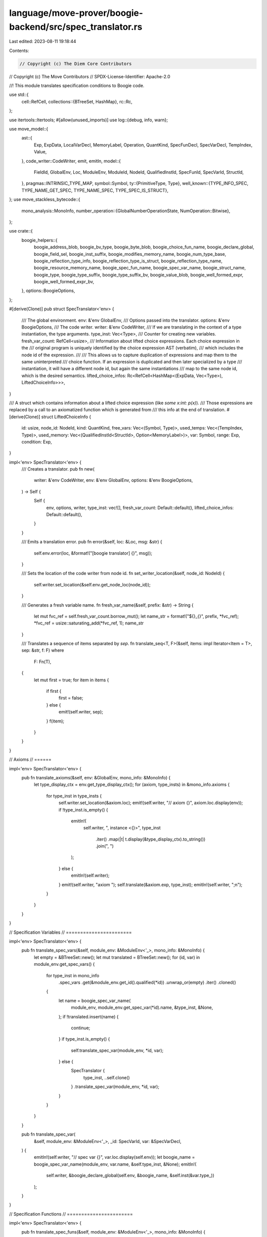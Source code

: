 language/move-prover/boogie-backend/src/spec_translator.rs
==========================================================

Last edited: 2023-08-11 19:18:44

Contents:

.. code-block:: rs

    // Copyright (c) The Diem Core Contributors
// Copyright (c) The Move Contributors
// SPDX-License-Identifier: Apache-2.0

//! This module translates specification conditions to Boogie code.

use std::{
    cell::RefCell,
    collections::{BTreeSet, HashMap},
    rc::Rc,
};

use itertools::Itertools;
#[allow(unused_imports)]
use log::{debug, info, warn};

use move_model::{
    ast::{
        Exp, ExpData, LocalVarDecl, MemoryLabel, Operation, QuantKind, SpecFunDecl, SpecVarDecl,
        TempIndex, Value,
    },
    code_writer::CodeWriter,
    emit, emitln,
    model::{
        FieldId, GlobalEnv, Loc, ModuleEnv, ModuleId, NodeId, QualifiedInstId, SpecFunId,
        SpecVarId, StructId,
    },
    pragmas::INTRINSIC_TYPE_MAP,
    symbol::Symbol,
    ty::{PrimitiveType, Type},
    well_known::{TYPE_INFO_SPEC, TYPE_NAME_GET_SPEC, TYPE_NAME_SPEC, TYPE_SPEC_IS_STRUCT},
};
use move_stackless_bytecode::{
    mono_analysis::MonoInfo,
    number_operation::{GlobalNumberOperationState, NumOperation::Bitwise},
};

use crate::{
    boogie_helpers::{
        boogie_address_blob, boogie_bv_type, boogie_byte_blob, boogie_choice_fun_name,
        boogie_declare_global, boogie_field_sel, boogie_inst_suffix, boogie_modifies_memory_name,
        boogie_num_type_base, boogie_reflection_type_info, boogie_reflection_type_is_struct,
        boogie_reflection_type_name, boogie_resource_memory_name, boogie_spec_fun_name,
        boogie_spec_var_name, boogie_struct_name, boogie_type, boogie_type_suffix,
        boogie_type_suffix_bv, boogie_value_blob, boogie_well_formed_expr,
        boogie_well_formed_expr_bv,
    },
    options::BoogieOptions,
};

#[derive(Clone)]
pub struct SpecTranslator<'env> {
    /// The global environment.
    env: &'env GlobalEnv,
    /// Options passed into the translator.
    options: &'env BoogieOptions,
    /// The code writer.
    writer: &'env CodeWriter,
    /// If we are translating in the context of a type instantiation, the type arguments.
    type_inst: Vec<Type>,
    /// Counter for creating new variables.
    fresh_var_count: RefCell<usize>,
    /// Information about lifted choice expressions. Each choice expression in the
    /// original program is uniquely identified by the choice expression AST (verbatim),
    /// which includes the node id of the expression.
    ///
    /// This allows us to capture duplication of expressions and map them to the same uninterpreted
    /// choice function. If an expression is duplicated and then later specialized by a type
    /// instantiation, it will have a different node id, but again the same instantiations
    /// map to the same node id, which is the desired semantics.
    lifted_choice_infos: Rc<RefCell<HashMap<(ExpData, Vec<Type>), LiftedChoiceInfo>>>,
}

/// A struct which contains information about a lifted choice expression (like `some x:int: p(x)`).
/// Those expressions are replaced by a call to an axiomatized function which is generated from
/// this info at the end of translation.
#[derive(Clone)]
struct LiftedChoiceInfo {
    id: usize,
    node_id: NodeId,
    kind: QuantKind,
    free_vars: Vec<(Symbol, Type)>,
    used_temps: Vec<(TempIndex, Type)>,
    used_memory: Vec<(QualifiedInstId<StructId>, Option<MemoryLabel>)>,
    var: Symbol,
    range: Exp,
    condition: Exp,
}

impl<'env> SpecTranslator<'env> {
    /// Creates a translator.
    pub fn new(
        writer: &'env CodeWriter,
        env: &'env GlobalEnv,
        options: &'env BoogieOptions,
    ) -> Self {
        Self {
            env,
            options,
            writer,
            type_inst: vec![],
            fresh_var_count: Default::default(),
            lifted_choice_infos: Default::default(),
        }
    }

    /// Emits a translation error.
    pub fn error(&self, loc: &Loc, msg: &str) {
        self.env.error(loc, &format!("[boogie translator] {}", msg));
    }

    /// Sets the location of the code writer from node id.
    fn set_writer_location(&self, node_id: NodeId) {
        self.writer.set_location(&self.env.get_node_loc(node_id));
    }

    /// Generates a fresh variable name.
    fn fresh_var_name(&self, prefix: &str) -> String {
        let mut fvc_ref = self.fresh_var_count.borrow_mut();
        let name_str = format!("${}_{}", prefix, *fvc_ref);
        *fvc_ref = usize::saturating_add(*fvc_ref, 1);
        name_str
    }

    /// Translates a sequence of items separated by `sep`.
    fn translate_seq<T, F>(&self, items: impl Iterator<Item = T>, sep: &str, f: F)
    where
        F: Fn(T),
    {
        let mut first = true;
        for item in items {
            if first {
                first = false;
            } else {
                emit!(self.writer, sep);
            }
            f(item);
        }
    }
}

// Axioms
// ======

impl<'env> SpecTranslator<'env> {
    pub fn translate_axioms(&self, env: &GlobalEnv, mono_info: &MonoInfo) {
        let type_display_ctx = env.get_type_display_ctx();
        for (axiom, type_insts) in &mono_info.axioms {
            for type_inst in type_insts {
                self.writer.set_location(&axiom.loc);
                emit!(self.writer, "// axiom {}", axiom.loc.display(env));
                if !type_inst.is_empty() {
                    emitln!(
                        self.writer,
                        ", instance <{}>",
                        type_inst
                            .iter()
                            .map(|t| t.display(&type_display_ctx).to_string())
                            .join(", ")
                    );
                } else {
                    emitln!(self.writer);
                }
                emit!(self.writer, "axiom ");
                self.translate(&axiom.exp, type_inst);
                emitln!(self.writer, ";\n");
            }
        }
    }
}

// Specification Variables
// =======================

impl<'env> SpecTranslator<'env> {
    pub fn translate_spec_vars(&self, module_env: &ModuleEnv<'_>, mono_info: &MonoInfo) {
        let empty = &BTreeSet::new();
        let mut translated = BTreeSet::new();
        for (id, var) in module_env.get_spec_vars() {
            for type_inst in mono_info
                .spec_vars
                .get(&module_env.get_id().qualified(*id))
                .unwrap_or(empty)
                .iter()
                .cloned()
            {
                let name = boogie_spec_var_name(
                    module_env,
                    module_env.get_spec_var(*id).name,
                    &type_inst,
                    &None,
                );
                if !translated.insert(name) {
                    continue;
                }
                if type_inst.is_empty() {
                    self.translate_spec_var(module_env, *id, var);
                } else {
                    SpecTranslator {
                        type_inst,
                        ..self.clone()
                    }
                    .translate_spec_var(module_env, *id, var);
                }
            }
        }
    }

    pub fn translate_spec_var(
        &self,
        module_env: &ModuleEnv<'_>,
        _id: SpecVarId,
        var: &SpecVarDecl,
    ) {
        emitln!(self.writer, "// spec var {}", var.loc.display(self.env));
        let boogie_name = boogie_spec_var_name(module_env, var.name, &self.type_inst, &None);
        emitln!(
            self.writer,
            &boogie_declare_global(self.env, &boogie_name, &self.inst(&var.type_))
        );
    }
}

// Specification Functions
// =======================

impl<'env> SpecTranslator<'env> {
    pub fn translate_spec_funs(&self, module_env: &ModuleEnv<'_>, mono_info: &MonoInfo) {
        let empty = &BTreeSet::new();
        let mut translated = BTreeSet::new();
        for (id, fun) in module_env.get_spec_funs() {
            for type_inst in mono_info
                .spec_funs
                .get(&module_env.get_id().qualified(*id))
                .unwrap_or(empty)
                .iter()
                .cloned()
            {
                let name = boogie_spec_fun_name(module_env, *id, &type_inst, false);
                if !translated.insert(name) {
                    continue;
                }
                if type_inst.is_empty() {
                    self.translate_spec_fun(module_env, *id, fun);
                } else {
                    let new_spec_trans = SpecTranslator {
                        type_inst,
                        ..self.clone()
                    };
                    new_spec_trans.translate_spec_fun(module_env, *id, fun);
                }
            }
        }
    }

    fn translate_spec_fun(&self, module_env: &ModuleEnv, id: SpecFunId, fun: &SpecFunDecl) {
        if fun.body.is_none() && !fun.uninterpreted {
            // This function is native and expected to be found in the prelude.
            return;
        }
        if fun.is_move_fun && fun.is_native {
            // This function is a native Move function and its spec version is
            // expected to be found in the prelude.
            return;
        }
        if fun.is_move_fun && !module_env.spec_fun_is_used(id) {
            // This function is a pure Move function but is never used,
            // so we don't need to translate it.
            return;
        }
        if let Type::Tuple(..) | Type::Fun(..) = fun.result_type {
            self.error(&fun.loc, "function or tuple result type not yet supported");
            return;
        }
        let recursive = self
            .env
            .is_spec_fun_recursive(module_env.get_id().qualified(id));
        emitln!(
            self.writer,
            "// {}spec fun {}",
            if recursive { "recursive " } else { "" },
            fun.loc.display(self.env)
        );
        let global_state = &self
            .env
            .get_extension::<GlobalNumberOperationState>()
            .expect("global number operation state");
        let bv_flag_result = if global_state
            .spec_fun_operation_map
            .contains_key(&(module_env.get_id(), id))
        {
            let ret_oper_map = &global_state
                .spec_fun_operation_map
                .get(&(module_env.get_id(), id))
                .unwrap()
                .1;
            ret_oper_map[0] == Bitwise
        } else {
            false
        };
        let ty_str_fn = |bv_flag: bool| {
            if bv_flag {
                boogie_bv_type
            } else {
                boogie_type
            }
        };
        let result_type = ty_str_fn(bv_flag_result)(self.env, &self.inst(&fun.result_type));
        // it is possible that the spec fun may refer to the same memory after monomorphization,
        // (e.g., one via concrete type and the other via type parameter being instantiated).
        // In this case, we mark the other parameter as unused
        let mut mem_inst_seen = BTreeSet::new();
        let mem_params = fun.used_memory.iter().map(|memory| {
            let memory = memory.to_owned().instantiate(&self.type_inst);
            let struct_env = &self.env.get_struct_qid(memory.to_qualified_id());
            let param_repr = format!(
                "{}: $Memory {}",
                boogie_resource_memory_name(self.env, &memory, &None),
                boogie_struct_name(struct_env, &memory.inst)
            );
            if mem_inst_seen.insert(memory) {
                param_repr
            } else {
                format!("__unused_{}", param_repr)
            }
        });
        let params = fun.params.iter().enumerate().map(|(i, (name, ty))| {
            let bv_flag = if global_state
                .spec_fun_operation_map
                .contains_key(&(module_env.get_id(), id))
            {
                global_state
                    .spec_fun_operation_map
                    .get(&(module_env.get_id(), id))
                    .unwrap()
                    .0[i]
                    == Bitwise
            } else {
                false
            };
            format!(
                "{}: {}",
                name.display(module_env.symbol_pool()),
                ty_str_fn(bv_flag)(self.env, &self.inst(ty))
            )
        });
        self.writer.set_location(&fun.loc);
        let boogie_name = boogie_spec_fun_name(module_env, id, &self.type_inst, bv_flag_result);
        let param_list = mem_params.chain(params).join(", ");
        let attrs = if fun.uninterpreted || recursive {
            ""
        } else {
            "{:inline}"
        };
        emit!(
            self.writer,
            "function {} {}({}): {}",
            attrs,
            boogie_name,
            param_list,
            result_type
        );
        if fun.uninterpreted {
            // Uninterpreted function has no body.
            emitln!(self.writer, ";");
            // Emit axiom about return type. Notice we don't need to process spec_var or memory
            // parameters because an interpreted functions does not have those.
            let call = format!(
                "{}({})",
                boogie_name,
                fun.params
                    .iter()
                    .map(|(n, _)| { format!("{}", n.display(module_env.symbol_pool())) })
                    .join(", ")
            );
            let type_check =
                boogie_well_formed_expr(self.env, "$$res", &self.inst(&fun.result_type));
            if !type_check.is_empty() {
                if !param_list.is_empty() {
                    emitln!(
                        self.writer,
                        "axiom (forall {} ::\n(var $$res := {};\n{}));",
                        param_list,
                        call,
                        type_check
                    );
                } else {
                    emitln!(
                        self.writer,
                        "axiom (var $$res := {};\n{});",
                        call,
                        type_check
                    );
                }
            }
        } else {
            emitln!(self.writer, " {");
            self.writer.indent();
            self.translate_exp(fun.body.as_ref().unwrap());
            emitln!(self.writer);
            self.writer.unindent();
            emitln!(self.writer, "}");
        }

        emitln!(self.writer);
    }
}

// Emit any finalization items
// ============================

impl<'env> SpecTranslator<'env> {
    pub(crate) fn finalize(&self) {
        self.translate_choice_functions();
    }

    /// Translate lifted functions for choice expressions.
    fn translate_choice_functions(&self) {
        let env = self.env;
        let infos_ref = self.lifted_choice_infos.borrow();
        // need the sorting here because `lifted_choice_infos` is a hashmap while we want
        // deterministic ordering of the output. Sorting uses the `.id` field, which represents the
        // insertion order.
        let infos_sorted_with_keys = infos_ref.iter().sorted_by(|v1, v2| v1.1.id.cmp(&v2.1.id));
        assert!(self.type_inst.is_empty());
        for (key, info) in infos_sorted_with_keys {
            let fun_name = boogie_choice_fun_name(info.id);
            let result_ty = &env.get_node_type(info.node_id);
            let exp_loc = env.get_node_loc(info.node_id);
            let var_name = info.var.display(env.symbol_pool()).to_string();
            self.writer.set_location(&exp_loc);

            let new_spec_trans = SpecTranslator {
                type_inst: key.1.clone(),
                ..self.clone()
            };

            // Pairs of context parameter names and boogie types
            let param_decls = info
                .free_vars
                .iter()
                .map(|(s, ty)| {
                    (
                        s.display(env.symbol_pool()).to_string(),
                        boogie_type(env, ty.skip_reference()),
                    )
                })
                .chain(
                    info.used_temps
                        .iter()
                        .map(|(t, ty)| (format!("$t{}", t), boogie_type(env, ty.skip_reference()))),
                )
                .chain(info.used_memory.iter().map(|(m, l)| {
                    let struct_env = &env.get_struct(m.to_qualified_id());
                    (
                        boogie_resource_memory_name(env, m, l),
                        format!("$Memory {}", boogie_struct_name(struct_env, &m.inst)),
                    )
                }))
                .collect_vec();
            // Pair of choice variable name and type.
            let var_decl = (var_name, boogie_type(env, result_ty));

            // Helper functions
            let mk_decl = |(n, t): &(String, String)| format!("{}: {}", n, t);
            let mk_arg = |(n, _): &(String, String)| n.to_owned();
            let emit_valid = |n: &str, ty: &Type| {
                let suffix = boogie_type_suffix(env, ty.skip_reference());
                emit!(new_spec_trans.writer, "$IsValid'{}'({})", suffix, n);
            };
            let mk_temp = |t: TempIndex| format!("$t{}", t);

            emitln!(
                new_spec_trans.writer,
                "// choice expression {}",
                exp_loc.display(new_spec_trans.env)
            );

            // Emit predicate function characterizing the choice.
            emitln!(
                new_spec_trans.writer,
                "function {{:inline}} {}_pred({}): bool {{",
                fun_name,
                vec![&var_decl]
                    .into_iter()
                    .chain(param_decls.iter())
                    .map(mk_decl)
                    .join(", ")
            );
            new_spec_trans.writer.indent();
            emit_valid(&var_decl.0, result_ty);
            match env.get_node_type(info.range.node_id()) {
                Type::Vector(..) => {
                    emit!(new_spec_trans.writer, " && InRangeVec(");
                    new_spec_trans.translate_exp(&info.range);
                    emit!(new_spec_trans.writer, ", {})", &var_decl.0);
                }
                Type::Primitive(PrimitiveType::Range) => {
                    emit!(new_spec_trans.writer, " && $InRange(");
                    new_spec_trans.translate_exp(&info.range);
                    emit!(new_spec_trans.writer, ", {})", &var_decl.0);
                }
                Type::Primitive(_)
                | Type::Tuple(_)
                | Type::Struct(_, _, _)
                | Type::TypeParameter(_)
                | Type::Reference(_, _)
                | Type::Fun(_, _)
                | Type::TypeDomain(_)
                | Type::ResourceDomain(_, _, _)
                | Type::Error
                | Type::Var(_) => {}
            }
            emitln!(new_spec_trans.writer, " &&");
            new_spec_trans.translate_exp(&info.condition);
            new_spec_trans.writer.unindent();
            emitln!(new_spec_trans.writer, "\n}");
            // Create call to predicate
            let predicate = format!(
                "{}_pred({})",
                fun_name,
                vec![&var_decl]
                    .into_iter()
                    .chain(param_decls.iter())
                    .map(mk_arg)
                    .join(", ")
            );

            // Emit choice function
            emitln!(
                new_spec_trans.writer,
                "function {}({}): {};",
                fun_name,
                param_decls.iter().map(mk_decl).join(", "),
                boogie_type(env, result_ty)
            );
            // Create call to choice function
            let choice = format!(
                "{}({})",
                fun_name,
                param_decls.iter().map(mk_arg).join(", ")
            );

            // Emit choice axiom
            if !param_decls.is_empty() {
                emit!(
                    new_spec_trans.writer,
                    "axiom (forall {}:: ",
                    param_decls.iter().map(mk_decl).join(", ")
                );
                if !info.free_vars.is_empty() || !info.used_temps.is_empty() {
                    // TODO: IsValid for memory?
                    let mut sep = "";
                    for (s, ty) in &info.free_vars {
                        emit!(new_spec_trans.writer, sep);
                        emit_valid(env.symbol_pool().string(*s).as_ref(), ty);
                        sep = " && ";
                    }
                    for (t, ty) in &info.used_temps {
                        emit!(new_spec_trans.writer, sep);
                        emit_valid(&mk_temp(*t), ty);
                        sep = " && ";
                    }
                    emitln!(new_spec_trans.writer, " ==>");
                }
            } else {
                emitln!(new_spec_trans.writer, "axiom");
            }
            new_spec_trans.writer.indent();
            emitln!(
                new_spec_trans.writer,
                "(exists {}:: {}) ==> ",
                mk_decl(&var_decl),
                predicate
            );
            emitln!(
                new_spec_trans.writer,
                "(var {} := {}; {}",
                &var_decl.0,
                choice,
                predicate
            );

            // Emit min constraint
            if info.kind == QuantKind::ChooseMin {
                // Check whether we support min on the range type.
                if !result_ty.is_number() && !result_ty.is_signer_or_address() {
                    env.error(
                        &env.get_node_loc(info.node_id),
                        "The min choice can only be applied to numbers, addresses, or signers",
                    )
                }
                // Add the condition that there does not exist a smaller satisfying value.
                emit!(new_spec_trans.writer, " && (var $$c := {}; ", &var_decl.0);
                emit!(
                    new_spec_trans.writer,
                    "(forall {}:: {} < $$c ==> !{}))",
                    mk_decl(&var_decl),
                    &var_decl.0,
                    predicate
                );
            }
            new_spec_trans.writer.unindent();
            if !param_decls.is_empty() {
                emit!(new_spec_trans.writer, ")");
            }
            emitln!(new_spec_trans.writer, ");\n");
        }
    }
}

// Expressions
// ===========

impl<'env> SpecTranslator<'env> {
    pub(crate) fn translate(&self, exp: &Exp, type_inst: &[Type]) {
        *self.fresh_var_count.borrow_mut() = 0;
        if type_inst.is_empty() {
            self.translate_exp(exp)
        } else {
            // Use a clone with the given type instantiation.
            let mut trans = self.clone();
            trans.type_inst = type_inst.to_owned();
            trans.translate_exp(exp)
        }
    }

    fn inst(&self, ty: &Type) -> Type {
        ty.instantiate(&self.type_inst)
    }

    fn inst_slice(&self, tys: &[Type]) -> Vec<Type> {
        Type::instantiate_slice(tys, &self.type_inst)
    }

    fn get_node_type(&self, id: NodeId) -> Type {
        self.inst(&self.env.get_node_type(id))
    }

    fn get_node_instantiation(&self, id: NodeId) -> Vec<Type> {
        self.inst_slice(&self.env.get_node_instantiation(id))
    }

    fn translate_exp(&self, exp: &Exp) {
        match exp.as_ref() {
            ExpData::Value(node_id, val) => {
                self.set_writer_location(*node_id);
                self.translate_value(*node_id, val);
            }
            ExpData::LocalVar(node_id, name) => {
                self.set_writer_location(*node_id);
                self.translate_local_var(*node_id, *name);
            }
            ExpData::Temporary(node_id, idx) => {
                self.set_writer_location(*node_id);
                self.translate_temporary(*node_id, *idx);
            }
            ExpData::Call(node_id, oper, args) => {
                self.set_writer_location(*node_id);
                self.translate_call(*node_id, oper, args);
            }
            ExpData::Invoke(node_id, ..) => {
                self.error(&self.env.get_node_loc(*node_id), "Invoke not yet supported")
            }
            ExpData::Lambda(node_id, ..) => self.error(
                &self.env.get_node_loc(*node_id),
                "`|x|e` (lambda) currently only supported as argument for `all` or `any`",
            ),
            ExpData::Quant(node_id, kind, ranges, _, _, exp) if kind.is_choice() => {
                // The parser ensures that len(ranges) = 1 and triggers and condition are
                // not present.
                self.set_writer_location(*node_id);
                self.translate_choice(*node_id, *kind, &ranges[0], exp)
            }
            ExpData::Quant(node_id, kind, ranges, triggers, condition, exp) => {
                self.set_writer_location(*node_id);
                self.translate_quant(*node_id, *kind, ranges, triggers, condition, exp)
            }
            ExpData::Block(node_id, vars, scope) => {
                self.set_writer_location(*node_id);
                self.translate_block(vars, scope)
            }
            ExpData::IfElse(node_id, cond, on_true, on_false) => {
                self.set_writer_location(*node_id);
                // The whole ITE is one expression so we wrap it with a parenthesis
                emit!(self.writer, "(");
                emit!(self.writer, "if ");
                self.translate_exp_parenthesised(cond);
                emit!(self.writer, " then ");
                self.translate_exp_parenthesised(on_true);
                emit!(self.writer, " else ");
                self.translate_exp_parenthesised(on_false);
                emit!(self.writer, ")");
            }
            ExpData::Invalid(_) => panic!("unexpected error expression"),
        }
    }

    fn translate_exp_parenthesised(&self, exp: &Exp) {
        emit!(self.writer, "(");
        self.translate_exp(exp);
        emit!(self.writer, ")");
    }

    fn translate_value(&self, node_id: NodeId, val: &Value) {
        let global_state = &self
            .env
            .get_extension::<GlobalNumberOperationState>()
            .expect("global number operation state");
        let num_oper = global_state.get_node_num_oper(node_id);
        let mut suffix = "".to_string();
        let bv_flag = num_oper == Bitwise;
        if bv_flag {
            suffix = boogie_bv_type(self.env, self.env.get_node_type(node_id).skip_reference());
        }
        match val {
            Value::Address(addr) => emit!(self.writer, "{}", addr),
            Value::Number(val) => emit!(self.writer, "{}{}", val, suffix),
            Value::Bool(val) => emit!(self.writer, "{}", val),
            Value::ByteArray(val) => {
                emit!(self.writer, &boogie_byte_blob(self.options, val, bv_flag))
            }
            Value::AddressArray(val) => emit!(self.writer, &boogie_address_blob(self.options, val)),
            Value::Vector(val) => emit!(self.writer, &boogie_value_blob(self.options, val)),
        }
    }

    fn translate_local_var(&self, _node_id: NodeId, name: Symbol) {
        emit!(self.writer, "{}", name.display(self.env.symbol_pool()));
    }

    fn translate_temporary(&self, node_id: NodeId, idx: TempIndex) {
        let ty = self.get_node_type(node_id);
        let mut_ref = ty.is_mutable_reference();
        if mut_ref {
            emit!(self.writer, "$Dereference(");
        }
        emit!(self.writer, "$t{}", idx);
        if mut_ref {
            emit!(self.writer, ")")
        }
    }

    fn translate_block(&self, vars: &[LocalVarDecl], exp: &Exp) {
        if vars.is_empty() {
            return self.translate_exp(exp);
        }
        let mut bracket_num = 0;
        for var in vars {
            let name_str = self.env.symbol_pool().string(var.name);
            emit!(self.writer, "(var {} := ", name_str);
            self.translate_exp(var.binding.as_ref().expect("binding"));
            emit!(self.writer, "; ");
            bracket_num += 1;
        }
        self.translate_exp(exp);
        for _n in 0..bracket_num {
            emit!(self.writer, ")");
        }
    }

    fn translate_call(&self, node_id: NodeId, oper: &Operation, args: &[Exp]) {
        let loc = self.env.get_node_loc(node_id);
        let global_state = &self
            .env
            .get_extension::<GlobalNumberOperationState>()
            .expect("global number operation state");
        match oper {
            // Operators we introduced in the top level public entry `SpecTranslator::translate`,
            // mapping between Boogies single value domain and our typed world.
            Operation::BoxValue | Operation::UnboxValue => panic!("unexpected box/unbox"),

            // Internal operators for event stores.
            Operation::EmptyEventStore => emit!(self.writer, "$EmptyEventStore"),
            Operation::ExtendEventStore => self.translate_extend_event_store(args),
            Operation::EventStoreIncludes => self.translate_event_store_includes(args),
            Operation::EventStoreIncludedIn => self.translate_event_store_included_in(args),

            // Regular expressions
            Operation::Function(module_id, fun_id, memory_labels) => {
                self.translate_spec_fun_call(node_id, *module_id, *fun_id, args, memory_labels)
            }
            Operation::Pack(mid, sid) => self.translate_pack(node_id, *mid, *sid, args),
            Operation::Tuple => self.error(&loc, "Tuple not yet supported"),
            Operation::Select(module_id, struct_id, field_id) => {
                self.translate_select(node_id, *module_id, *struct_id, *field_id, args)
            }
            Operation::UpdateField(module_id, struct_id, field_id) => {
                self.translate_update_field(node_id, *module_id, *struct_id, *field_id, args)
            }
            Operation::Result(pos) => {
                emit!(self.writer, "$ret{}", pos);
            }
            Operation::Index => self.translate_primitive_call("ReadVec", args),
            Operation::Slice => self.translate_primitive_call("$SliceVecByRange", args),
            Operation::Range => self.translate_primitive_call("$Range", args),

            // Binary operators
            Operation::Add => self.translate_op("+", "Add", args),
            Operation::Sub => self.translate_op("-", "Sub", args),
            Operation::Mul => self.translate_op("*", "Mul", args),
            Operation::Mod => self.translate_op("mod", "Mod", args),
            Operation::Div => self.translate_op("div", "Div", args),
            Operation::BitOr => self.translate_bit_op("$Or", args),
            Operation::BitAnd => self.translate_bit_op("$And", args),
            Operation::Xor => self.translate_bit_op("$Xor", args),
            Operation::Shl => self.translate_primitive_call_shl("$shl", args),
            Operation::Shr => self.translate_primitive_call_shr("$shr", args),
            Operation::Implies => self.translate_logical_op("==>", args),
            Operation::Iff => self.translate_logical_op("<==>", args),
            Operation::And => self.translate_logical_op("&&", args),
            Operation::Or => self.translate_logical_op("||", args),
            Operation::Lt => self.translate_op("<", "Lt", args),
            Operation::Le => self.translate_op("<=", "Le", args),
            Operation::Gt => self.translate_op(">", "Gt", args),
            Operation::Ge => self.translate_op(">=", "Ge", args),
            Operation::Identical => self.translate_identical(args),
            Operation::Eq => self.translate_eq_neq("$IsEqual", args),
            Operation::Neq => self.translate_eq_neq("!$IsEqual", args),

            // Unary operators
            Operation::Not => self.translate_logical_unary_op("!", args),
            Operation::Cast => self.translate_cast(node_id, args),
            Operation::Int2Bv => {
                let exp_arith_flag = global_state.get_node_num_oper(args[0].node_id()) != Bitwise;
                if exp_arith_flag {
                    let arg_node_type = self.env.get_node_type(args[0].node_id());
                    let literal = boogie_num_type_base(&arg_node_type);
                    emit!(self.writer, "$int2bv.{}(", literal);
                }
                self.translate_exp(&args[0]);
                if exp_arith_flag {
                    emit!(self.writer, ")");
                }
            }
            Operation::Bv2Int => {
                let exp_bv_flag = global_state.get_node_num_oper(args[0].node_id()) == Bitwise;
                if exp_bv_flag {
                    let arg_node_type = self.env.get_node_type(args[0].node_id());
                    let literal = boogie_num_type_base(&arg_node_type);
                    emit!(self.writer, "$bv2int.{}(", literal);
                }
                self.translate_exp(&args[0]);
                if exp_bv_flag {
                    emit!(self.writer, ")");
                }
            }
            // Builtin functions
            Operation::Global(memory_label) => {
                self.translate_resource_access(node_id, args, memory_label)
            }
            Operation::Exists(memory_label) => {
                self.translate_resource_exists(node_id, args, memory_label)
            }
            Operation::CanModify => self.translate_can_modify(node_id, args),
            Operation::Len => self.translate_primitive_call("LenVec", args),
            Operation::TypeValue => self.translate_type_value(node_id),
            Operation::TypeDomain | Operation::ResourceDomain => self.error(
                &loc,
                "domain functions can only be used as the range of a quantifier",
            ),
            Operation::UpdateVec => self.translate_primitive_call("UpdateVec", args),
            Operation::ConcatVec => self.translate_primitive_call("ConcatVec", args),
            Operation::EmptyVec => self.translate_primitive_inst_call(node_id, "$EmptyVec", args),
            Operation::SingleVec => self.translate_primitive_call("MakeVec1", args),
            Operation::IndexOfVec => {
                self.translate_primitive_inst_call(node_id, "$IndexOfVec", args)
            }
            Operation::ContainsVec => {
                self.translate_primitive_inst_call(node_id, "$ContainsVec", args)
            }
            Operation::RangeVec => self.translate_primitive_inst_call(node_id, "$RangeVec", args),
            Operation::InRangeVec => self.translate_primitive_call("InRangeVec", args),
            Operation::InRangeRange => self.translate_primitive_call("$InRange", args),
            Operation::MaxU8 => emit!(self.writer, "$MAX_U8"),
            Operation::MaxU16 => emit!(self.writer, "$MAX_U16"),
            Operation::MaxU32 => emit!(self.writer, "$MAX_U32"),
            Operation::MaxU64 => emit!(self.writer, "$MAX_U64"),
            Operation::MaxU128 => emit!(self.writer, "$MAX_U128"),
            Operation::MaxU256 => emit!(self.writer, "$MAX_U256"),
            Operation::WellFormed => self.translate_well_formed(&args[0]),
            Operation::AbortCode => emit!(self.writer, "$abort_code"),
            Operation::AbortFlag => emit!(self.writer, "$abort_flag"),
            Operation::NoOp => { /* do nothing. */ }
            Operation::Trace(_) => {
                // An unreduced trace means it has been used in a spec fun or let.
                // Create an error about this.
                self.env.error(
                    &loc,
                    "currently `TRACE(..)` cannot be used in spec functions or in lets",
                )
            }
            Operation::Old => panic!("operation unexpected: {:?}", oper),
        }
    }

    fn translate_event_store_includes(&self, args: &[Exp]) {
        emit!(
            self.writer,
            "(var actual := $EventStore__subtract($es, old($es)); "
        );
        emit!(self.writer, "(var expected := ");
        self.translate_exp(&args[0]);
        emit!(self.writer, "; $EventStore__is_subset(expected, actual)))");
    }

    fn translate_event_store_included_in(&self, args: &[Exp]) {
        emit!(
            self.writer,
            "(var actual := $EventStore__subtract($es, old($es)); "
        );
        emit!(self.writer, "(var expected := ");
        self.translate_exp(&args[0]);
        emit!(self.writer, "; $EventStore__is_subset(actual, expected)))");
    }

    fn translate_extend_event_store(&self, args: &[Exp]) {
        let suffix = boogie_type_suffix(self.env, &self.get_node_type(args[1].node_id()));
        let with_cond = args.len() == 4;
        if with_cond {
            emit!(self.writer, "$CondExtendEventStore'{}'(", suffix)
        } else {
            emit!(self.writer, "$ExtendEventStore'{}'(", suffix)
        }
        self.translate_exp(&args[0]); // event store
        emit!(self.writer, ", ");
        // Next expected argument is the handle.
        self.translate_exp(&args[2]);
        emit!(self.writer, ", ");
        // Next comes the event.
        self.translate_exp(&args[1]);
        // Next comes the optional condition
        if with_cond {
            emit!(self.writer, ", ");
            self.translate_exp(&args[3]);
        }
        emit!(self.writer, ")");
    }

    fn translate_pack(&self, node_id: NodeId, mid: ModuleId, sid: StructId, args: &[Exp]) {
        let struct_env = &self.env.get_module(mid).into_struct(sid);
        let inst = &self.get_node_instantiation(node_id);
        emit!(self.writer, "{}(", boogie_struct_name(struct_env, inst));
        let mut sep = "";
        for arg in args {
            emit!(self.writer, sep);
            self.translate_exp(arg);
            sep = ", ";
        }
        emit!(self.writer, ")");
    }

    fn translate_spec_fun_call(
        &self,
        node_id: NodeId,
        module_id: ModuleId,
        fun_id: SpecFunId,
        args: &[Exp],
        memory_labels: &Option<Vec<MemoryLabel>>,
    ) {
        let inst = &self.get_node_instantiation(node_id);
        let module_env = &self.env.get_module(module_id);
        let fun_decl = module_env.get_spec_fun(fun_id);
        let global_state = &self
            .env
            .get_extension::<GlobalNumberOperationState>()
            .expect("global number operation state");

        // special casing for type reflection
        let mut processed = false;

        // TODO(mengxu): change it to a better address name instead of extlib
        if self.env.get_extlib_address() == *module_env.get_name().addr() {
            let qualified_name = format!(
                "{}::{}",
                module_env.get_name().name().display(self.env.symbol_pool()),
                fun_decl.name.display(self.env.symbol_pool()),
            );
            if qualified_name == TYPE_NAME_SPEC {
                assert_eq!(inst.len(), 1);
                emit!(
                    self.writer,
                    "{}",
                    boogie_reflection_type_name(self.env, &inst[0], false)
                );
                processed = true;
            } else if qualified_name == TYPE_INFO_SPEC {
                assert_eq!(inst.len(), 1);
                // TODO(mengxu): by ignoring the first return value of this function, we are
                // essentially ignoring the condition where this `type_info` call may abort, e.g.,
                // invoking `type_info` on a primitive type like: `type_info<bool>`.
                let (_, info) = boogie_reflection_type_info(self.env, &inst[0]);
                emit!(self.writer, "{}", info);
                processed = true;
            } else if qualified_name == TYPE_SPEC_IS_STRUCT {
                assert_eq!(inst.len(), 1);
                emit!(
                    self.writer,
                    "{}",
                    boogie_reflection_type_is_struct(self.env, &inst[0])
                );
                processed = true;
            }
        }

        if self.env.get_stdlib_address() == *module_env.get_name().addr() {
            let qualified_name = format!(
                "{}::{}",
                module_env.get_name().name().display(self.env.symbol_pool()),
                fun_decl.name.display(self.env.symbol_pool()),
            );
            if qualified_name == TYPE_NAME_GET_SPEC {
                assert_eq!(inst.len(), 1);
                emit!(
                    self.writer,
                    "{}",
                    boogie_reflection_type_name(self.env, &inst[0], true)
                );
                processed = true;
            }
        }

        let is_vector_table_module = module_env.is_std_vector() || module_env.is_table();
        // regular path
        if !processed {
            let bv_flag = if is_vector_table_module && !args.is_empty() {
                global_state.get_node_num_oper(args[0].node_id()) == Bitwise
            } else {
                global_state.get_node_num_oper(node_id) == Bitwise
            };
            let name = boogie_spec_fun_name(module_env, fun_id, inst, bv_flag);
            emit!(self.writer, "{}(", name);
            let mut first = true;
            let mut maybe_comma = || {
                if first {
                    first = false;
                } else {
                    emit!(self.writer, ", ");
                }
            };
            let label_at = |i| memory_labels.as_ref().map(|labels| labels[i]);
            let mut i = 0;
            for memory in &fun_decl.used_memory {
                let memory = &memory.to_owned().instantiate(inst);
                maybe_comma();
                let memory = boogie_resource_memory_name(self.env, memory, &label_at(i));
                emit!(self.writer, &memory);
                i = usize::saturating_add(i, 1);
            }
            for exp in args {
                maybe_comma();
                self.translate_exp(exp);
            }
            emit!(self.writer, ")");
        }
    }

    fn translate_select(
        &self,
        node_id: NodeId,
        module_id: ModuleId,
        struct_id: StructId,
        field_id: FieldId,
        args: &[Exp],
    ) {
        let struct_env = self.env.get_module(module_id).into_struct(struct_id);
        if struct_env.is_native_or_intrinsic() {
            self.env.error(
                &self.env.get_node_loc(node_id),
                "cannot select field of intrinsic struct",
            );
        }
        let struct_type = &self.get_node_type(args[0].node_id());
        let (_, _, inst) = struct_type.skip_reference().require_struct();
        let field_env = struct_env.get_field(field_id);
        emit!(self.writer, "{}(", boogie_field_sel(&field_env, inst));
        self.translate_exp(&args[0]);
        emit!(self.writer, ")");
    }

    fn translate_update_field(
        &self,
        node_id: NodeId,
        module_id: ModuleId,
        struct_id: StructId,
        field_id: FieldId,
        args: &[Exp],
    ) {
        let struct_env = &self.env.get_module(module_id).into_struct(struct_id);
        let field_env = struct_env.get_field(field_id);
        let suffix = boogie_inst_suffix(self.env, &self.get_node_instantiation(node_id));
        emit!(
            self.writer,
            "$Update{}_{}(",
            suffix,
            field_env.get_name().display(self.env.symbol_pool())
        );
        self.translate_exp(&args[0]);
        emit!(self.writer, ", ");
        self.translate_exp(&args[1]);
        emit!(self.writer, ")");
    }

    fn translate_type_value(&self, node_id: NodeId) {
        let loc = &self.env.get_node_loc(node_id);
        self.env
            .error(loc, "type values not supported by this backend");
    }

    fn translate_resource_access(
        &self,
        node_id: NodeId,
        args: &[Exp],
        memory_label: &Option<MemoryLabel>,
    ) {
        let memory = &self.get_memory_inst_from_node(node_id);
        emit!(
            self.writer,
            "$ResourceValue({}, ",
            boogie_resource_memory_name(self.env, memory, memory_label),
        );
        self.translate_exp(&args[0]);
        emit!(self.writer, ")");
    }

    fn get_memory_inst_from_node(&self, node_id: NodeId) -> QualifiedInstId<StructId> {
        let mem_ty = &self.get_node_instantiation(node_id)[0];
        let (mid, sid, inst) = mem_ty.require_struct();
        mid.qualified_inst(sid, inst.to_owned())
    }

    fn translate_resource_exists(
        &self,
        node_id: NodeId,
        args: &[Exp],
        memory_label: &Option<MemoryLabel>,
    ) {
        let memory = &self.get_memory_inst_from_node(node_id);
        emit!(
            self.writer,
            "$ResourceExists({}, ",
            boogie_resource_memory_name(self.env, memory, memory_label),
        );
        self.translate_exp(&args[0]);
        emit!(self.writer, ")");
    }

    fn translate_can_modify(&self, node_id: NodeId, args: &[Exp]) {
        let memory = &self.get_memory_inst_from_node(node_id);
        let resource_name = boogie_modifies_memory_name(self.env, memory);
        emit!(self.writer, "{}[", resource_name);

        let is_signer = self.env.get_node_type(args[0].node_id()).is_signer();
        if is_signer {
            emit!(self.writer, "$addr#$signer(");
        }
        self.translate_exp(&args[0]);
        if is_signer {
            emit!(self.writer, ")");
        }
        emit!(self.writer, "]");
    }

    fn with_range_selector_assignments<F>(
        &self,
        ranges: &[(LocalVarDecl, Exp)],
        range_tmps: &HashMap<Symbol, String>,
        quant_vars: &HashMap<Symbol, String>,
        resource_vars: &HashMap<Symbol, String>,
        f: F,
    ) where
        F: Fn(),
    {
        // Translate range selectors.
        for (var, range) in ranges {
            let var_name = self.env.symbol_pool().string(var.name);
            let quant_ty = self.get_node_type(range.node_id());
            match quant_ty.skip_reference() {
                Type::Vector(_) => {
                    let range_tmp = range_tmps.get(&var.name).unwrap();
                    let quant_var = quant_vars.get(&var.name).unwrap();
                    emit!(
                        self.writer,
                        "(var {} := ReadVec({}, {});\n",
                        var_name,
                        range_tmp,
                        quant_var,
                    );
                }
                Type::Primitive(PrimitiveType::Range) => {
                    let quant_var = quant_vars.get(&var.name).unwrap();
                    emit!(self.writer, "(var {} := {};\n", var_name, quant_var);
                }
                Type::ResourceDomain(mid, sid, inst_opt) => {
                    let memory = &mid.qualified_inst(*sid, inst_opt.to_owned().unwrap_or_default());
                    let addr_var = resource_vars.get(&var.name).unwrap();
                    let resource_name = boogie_resource_memory_name(self.env, memory, &None);
                    emit!(
                        self.writer,
                        "(var {} := $ResourceValue({}, {});\n",
                        var_name,
                        resource_name,
                        addr_var
                    );
                }
                _ => (),
            }
        }
        f();
        emit!(
            self.writer,
            &")".repeat(usize::checked_add(range_tmps.len(), resource_vars.len()).unwrap())
        );
    }

    fn translate_quant(
        &self,
        _node_id: NodeId,
        kind: QuantKind,
        ranges: &[(LocalVarDecl, Exp)],
        triggers: &[Vec<Exp>],
        condition: &Option<Exp>,
        body: &Exp,
    ) {
        let global_state = &self
            .env
            .get_extension::<GlobalNumberOperationState>()
            .expect("global number operation state");
        assert!(!kind.is_choice());
        // Translate range expressions. While doing, check for currently unsupported
        // type quantification
        let mut range_tmps = HashMap::new();
        for (var, range) in ranges {
            let should_bind_range = match self.get_node_type(range.node_id()).skip_reference() {
                Type::Vector(..) | Type::Primitive(PrimitiveType::Range) => true,
                Type::Struct(mid, sid, ..) => {
                    let struct_env = self.env.get_struct(mid.qualified(*sid));
                    struct_env.is_intrinsic_of(INTRINSIC_TYPE_MAP)
                }
                Type::Primitive(_)
                | Type::Tuple(_)
                | Type::TypeParameter(_)
                | Type::Reference(_, _)
                | Type::Fun(_, _)
                | Type::TypeDomain(_)
                | Type::ResourceDomain(_, _, _)
                | Type::Error
                | Type::Var(_) => false,
            };
            if should_bind_range {
                let range_tmp = self.fresh_var_name("range");
                emit!(self.writer, "(var {} := ", range_tmp);
                self.translate_exp(range);
                emit!(self.writer, "; ");
                range_tmps.insert(var.name, range_tmp);
            }
        }
        // Translate quantified variables.
        emit!(self.writer, "({} ", kind);
        let mut quant_vars = HashMap::new();
        let mut resource_vars = HashMap::new();
        let mut comma = "";
        for (var, range) in ranges {
            let var_name = self.env.symbol_pool().string(var.name);
            let quant_ty = self.get_node_type(range.node_id());
            let num_oper = global_state.get_node_num_oper(range.node_id());
            let ty_str = |ty: _| {
                if num_oper == Bitwise {
                    boogie_bv_type(self.env, ty)
                } else {
                    boogie_type(self.env, ty)
                }
            };
            match quant_ty.skip_reference() {
                Type::TypeDomain(ty) => {
                    emit!(self.writer, "{}{}: {}", comma, var_name, ty_str(ty));
                }
                Type::Struct(mid, sid, targs) => {
                    let struct_env = self.env.get_struct(mid.qualified(*sid));
                    if struct_env.is_intrinsic_of(INTRINSIC_TYPE_MAP) {
                        emit!(self.writer, "{}{}: {}", comma, var_name, ty_str(&targs[0]));
                    } else {
                        panic!("unexpected type");
                    }
                }
                Type::ResourceDomain(..) => {
                    let addr_quant_var = self.fresh_var_name("a");
                    emit!(self.writer, "{}{}: int", comma, addr_quant_var);
                    resource_vars.insert(var.name, addr_quant_var);
                }
                _ => {
                    let quant_var = self.fresh_var_name("i");
                    emit!(self.writer, "{}{}: int", comma, quant_var);
                    quant_vars.insert(var.name, quant_var);
                }
            }
            comma = ", ";
        }
        emit!(self.writer, " :: ");
        // Translate triggers.
        if !triggers.is_empty() {
            for trigger in triggers {
                emit!(self.writer, "{");
                let mut comma = "";
                for p in trigger {
                    emit!(self.writer, "{}", comma);
                    self.with_range_selector_assignments(
                        ranges,
                        &range_tmps,
                        &quant_vars,
                        &resource_vars,
                        || {
                            self.translate_exp(p);
                        },
                    );
                    comma = ",";
                }
                emit!(self.writer, "}");
            }
        } else {
            // Implicit triggers from ResourceDomain range.
            for (var, range) in ranges {
                let quant_ty = self.get_node_type(range.node_id());
                if let Type::ResourceDomain(mid, sid, inst_opt) = quant_ty.skip_reference() {
                    let addr_var = resource_vars.get(&var.name).unwrap();
                    let memory = &mid.qualified_inst(*sid, inst_opt.to_owned().unwrap_or_default());
                    let resource_name = boogie_resource_memory_name(self.env, memory, &None);
                    let resource_value = format!("$ResourceValue({}, {})", resource_name, addr_var);
                    emit!(self.writer, "{{{}}}", resource_value);
                }
            }
        }
        // Translate range constraints.
        let connective = match kind {
            QuantKind::Forall => " ==> ",
            QuantKind::Exists => " && ",
            _ => unreachable!(),
        };
        let mut separator = "";
        for (var, range) in ranges {
            let var_name = self.env.symbol_pool().string(var.name);
            let quant_ty = self.get_node_type(range.node_id());
            let num_oper = global_state.get_node_num_oper(range.node_id());
            match quant_ty.skip_reference() {
                Type::TypeDomain(domain_ty) => {
                    let mut type_check = boogie_well_formed_expr(self.env, &var_name, domain_ty);
                    if type_check.is_empty() {
                        type_check = "true".to_string();
                    }
                    emit!(self.writer, "{}{}", separator, type_check);
                }
                Type::ResourceDomain(..) => {
                    // currently does not generate a constraint
                    continue;
                }
                Type::Vector(..) => {
                    let range_tmp = range_tmps.get(&var.name).unwrap();
                    let quant_var = quant_vars.get(&var.name).unwrap();
                    emit!(
                        self.writer,
                        "{}InRangeVec({}, {})",
                        separator,
                        range_tmp,
                        quant_var,
                    );
                }
                Type::Struct(mid, sid, targs) => {
                    let struct_env = self.env.get_struct(mid.qualified(*sid));
                    if struct_env.is_intrinsic_of(INTRINSIC_TYPE_MAP) {
                        emit!(
                            self.writer,
                            "{}ContainsTable({}, $EncodeKey'{}'({}))",
                            separator,
                            range_tmps.get(&var.name).unwrap(),
                            boogie_type_suffix_bv(self.env, &targs[0], num_oper == Bitwise),
                            var_name,
                        );
                    } else {
                        panic!("unexpected type");
                    }
                }
                Type::Primitive(PrimitiveType::Range) => {
                    let range_tmp = range_tmps.get(&var.name).unwrap();
                    let quant_var = quant_vars.get(&var.name).unwrap();
                    emit!(
                        self.writer,
                        "{}$InRange({}, {})",
                        separator,
                        range_tmp,
                        quant_var,
                    );
                }
                Type::Primitive(_)
                | Type::Tuple(_)
                | Type::TypeParameter(_)
                | Type::Reference(_, _)
                | Type::Fun(_, _)
                | Type::Error
                | Type::Var(_) => panic!("unexpected type"),
            }
            separator = connective;
        }
        emit!(self.writer, "{}", separator);
        self.with_range_selector_assignments(
            ranges,
            &range_tmps,
            &quant_vars,
            &resource_vars,
            || {
                // Translate body and "where" condition.
                if let Some(cond) = condition {
                    emit!(self.writer, "(");
                    self.translate_exp(cond);
                    emit!(self.writer, ") {}", connective);
                }
                emit!(self.writer, "(");
                self.translate_exp(body);
                emit!(self.writer, ")");
            },
        );
        emit!(
            self.writer,
            &")".repeat(quant_vars.len().checked_add(1).unwrap())
        );
    }

    /// Translate a `some x: T: P[x]` expression. This saves information about the axiomatized
    /// function representing this expression, to be generated later, and replaces the expression by
    /// a call to this function.
    fn translate_choice(
        &self,
        node_id: NodeId,
        kind: QuantKind,
        range: &(LocalVarDecl, Exp),
        body: &Exp,
    ) {
        // Reconstruct the choice so we can easily determine used locals and temps.
        let range_and_body = ExpData::Quant(
            node_id,
            kind,
            vec![range.clone()],
            vec![],
            None,
            body.clone(),
        );
        let some_var = range.0.name;
        let free_vars = range_and_body
            .free_vars(self.env)
            .into_iter()
            .filter(|(s, _)| *s != some_var)
            .map(|(s, ty)| (s, self.inst(ty.skip_reference())))
            .collect_vec();
        let used_temps = range_and_body
            .used_temporaries(self.env)
            .into_iter()
            .collect_vec();
        let used_memory = range_and_body
            .used_memory(self.env)
            .into_iter()
            .collect_vec();

        // Create a new uninterpreted function and choice info only if it does not
        // stem from the same original source than an existing one. This needs to be done to
        // avoid non-determinism in reasoning with choices resulting from duplication
        // of the same expressions. Consider a user has written `ensures choose i: ..`.
        // This expression might be duplicated many times e.g. via opaque function caller
        // sites. We want that the choice consistently returns the same value in each case;
        // we can only guarantee this if we use the same uninterpreted function for each instance.
        // We also need to consider the type instantiation.
        // As a result, (ExpData, Vec<Type>) is used as the key
        let choice_infos_key_pair = (range_and_body, self.type_inst.clone());
        let mut choice_infos = self.lifted_choice_infos.borrow_mut();
        let choice_count = choice_infos.len();
        let info = choice_infos
            .entry(choice_infos_key_pair)
            .or_insert_with(|| LiftedChoiceInfo {
                id: choice_count,
                node_id,
                kind,
                free_vars: free_vars.clone(),
                used_temps: used_temps.clone(),
                used_memory: used_memory.clone(),
                var: some_var,
                range: range.1.clone(),
                condition: body.clone(),
            });
        let fun_name = boogie_choice_fun_name(info.id);

        // Construct the arguments. Notice that those might be different for each call of
        // the choice function, resulting from the choice being injected into multiple contexts
        // with different substitutions.
        let args = free_vars
            .iter()
            .map(|(s, _)| s.display(self.env.symbol_pool()).to_string())
            .chain(used_temps.iter().map(|(t, _)| format!("$t{}", t)))
            .chain(
                used_memory
                    .iter()
                    .map(|(m, l)| boogie_resource_memory_name(self.env, m, l)),
            )
            .join(", ");
        emit!(self.writer, "{}({})", fun_name, args);
    }

    fn translate_eq_neq(&self, boogie_val_fun: &str, args: &[Exp]) {
        let global_state = &self
            .env
            .get_extension::<GlobalNumberOperationState>()
            .expect("global number operation state");
        let num_oper = global_state.get_node_num_oper(args[0].node_id());
        let suffix = boogie_type_suffix_bv(
            self.env,
            self.get_node_type(args[0].node_id()).skip_reference(),
            num_oper == Bitwise,
        );
        emit!(self.writer, "{}'{}'(", boogie_val_fun, suffix);
        self.translate_exp(&args[0]);
        emit!(self.writer, ", ");
        self.translate_exp(&args[1]);
        emit!(self.writer, ")");
    }

    fn translate_identical(&self, args: &[Exp]) {
        use ExpData::*;
        // If both arguments are &mut temporaries, we just directly make them equal. This allows
        // a more efficient representation of equality between $Mutation objects. Otherwise
        // we translate it the default way with automatic reference removal.
        match (&args[0].as_ref(), &args[1].as_ref()) {
            (Temporary(id1, idx1), Temporary(id2, idx2))
                if self.get_node_type(*id1).is_reference()
                    && self.get_node_type(*id2).is_reference() =>
            {
                emit!(self.writer, "$t{} == $t{}", idx1, idx2);
            }
            _ => self.translate_rel_op("==", args),
        }
    }

    fn translate_op(&self, boogie_op: &str, bv_op: &str, args: &[Exp]) {
        let global_state = &self
            .env
            .get_extension::<GlobalNumberOperationState>()
            .expect("global number operation state");
        let num_oper = global_state.get_node_num_oper(args[0].node_id());
        if num_oper == Bitwise {
            let oper_base = match self.env.get_node_type(args[0].node_id()).skip_reference() {
                Type::Primitive(PrimitiveType::U8) => "Bv8",
                Type::Primitive(PrimitiveType::U16) => "Bv16",
                Type::Primitive(PrimitiveType::U32) => "Bv32",
                Type::Primitive(PrimitiveType::U64) => "Bv64",
                Type::Primitive(PrimitiveType::U128) => "Bv128",
                Type::Primitive(PrimitiveType::U256) => "Bv256",
                Type::Primitive(PrimitiveType::Num) => "<<num is not unsupported here>>",
                _ => unreachable!(),
            };
            emit!(self.writer, "${}'{}'(", bv_op, oper_base);
            self.translate_seq(args.iter(), ", ", |e| self.translate_exp(e));
            emit!(self.writer, ")");
        } else {
            emit!(self.writer, "(");
            self.translate_exp(&args[0]);
            emit!(self.writer, " {} ", boogie_op);
            self.translate_exp(&args[1]);
            emit!(self.writer, ")");
        }
    }

    fn translate_bit_op(&self, boogie_op: &str, args: &[Exp]) {
        let global_state = &self
            .env
            .get_extension::<GlobalNumberOperationState>()
            .expect("global number operation state");
        let oper_base = match self.env.get_node_type(args[0].node_id()).skip_reference() {
            Type::Primitive(PrimitiveType::U8) => "Bv8",
            Type::Primitive(PrimitiveType::U16) => "Bv16",
            Type::Primitive(PrimitiveType::U32) => "Bv32",
            Type::Primitive(PrimitiveType::U64) => "Bv64",
            Type::Primitive(PrimitiveType::U128) => "Bv128",
            Type::Primitive(PrimitiveType::U256) => "Bv256",
            Type::Primitive(PrimitiveType::Num) => "<<num is not unsupported here>>",
            _ => unreachable!(),
        };
        emit!(self.writer, "{}'{}'(", boogie_op, oper_base);
        self.translate_seq(args.iter(), ", ", |e| {
            let num_oper_e = global_state.get_node_num_oper(e.node_id());
            let ty_e = self.env.get_node_type(e.node_id());
            if num_oper_e != Bitwise {
                emit!(self.writer, "$int2bv.{}(", boogie_num_type_base(&ty_e));
            }
            self.translate_exp(e);
            if num_oper_e != Bitwise {
                emit!(self.writer, ")")
            }
        });
        emit!(self.writer, ")");
    }

    fn translate_rel_op(&self, boogie_op: &str, args: &[Exp]) {
        emit!(self.writer, "(");
        self.translate_exp(&args[0]);
        emit!(self.writer, " {} ", boogie_op);
        self.translate_exp(&args[1]);
        emit!(self.writer, ")");
    }

    fn translate_logical_op(&self, boogie_op: &str, args: &[Exp]) {
        emit!(self.writer, "(");
        self.translate_exp(&args[0]);
        emit!(self.writer, " {} ", boogie_op);
        self.translate_exp(&args[1]);
        emit!(self.writer, ")");
    }

    fn translate_logical_unary_op(&self, boogie_op: &str, args: &[Exp]) {
        emit!(self.writer, "{}", boogie_op);
        self.translate_exp(&args[0]);
    }

    fn translate_cast(&self, node_id: NodeId, args: &[Exp]) {
        let mut global_state = self
            .env
            .get_cloned_extension::<GlobalNumberOperationState>();
        let arg = args[0].clone();
        self.env
            .update_node_type(arg.node_id(), self.env.get_node_type(node_id));
        let cast_oper = global_state.get_node_num_oper(node_id);
        global_state.update_node_oper(args[0].node_id(), cast_oper, true);
        self.env.set_extension(global_state);
        self.translate_exp(&arg);
    }

    fn translate_primitive_call(&self, fun: &str, args: &[Exp]) {
        emit!(self.writer, "{}(", fun);
        self.translate_seq(args.iter(), ", ", |e| self.translate_exp(e));
        emit!(self.writer, ")");
    }

    fn translate_primitive_call_shr(&self, fun: &str, args: &[Exp]) {
        let global_state = &self
            .env
            .get_extension::<GlobalNumberOperationState>()
            .expect("global number operation state");
        let num_oper = global_state.get_node_num_oper(args[0].node_id());
        if num_oper == Bitwise {
            let oper_left_base = match self.env.get_node_type(args[0].node_id()).skip_reference() {
                Type::Primitive(PrimitiveType::U8) => "Bv8",
                Type::Primitive(PrimitiveType::U16) => "Bv16",
                Type::Primitive(PrimitiveType::U32) => "Bv32",
                Type::Primitive(PrimitiveType::U64) => "Bv64",
                Type::Primitive(PrimitiveType::U128) => "Bv128",
                Type::Primitive(PrimitiveType::U256) => "Bv256",
                Type::Primitive(PrimitiveType::Num) => "<<num is not unsupported here>>",
                _ => unreachable!(),
            };
            let oper_right_base = boogie_num_type_base(&self.env.get_node_type(args[1].node_id()));
            emit!(
                self.writer,
                "{}{}From{}(",
                fun,
                oper_left_base,
                oper_right_base
            );
        } else {
            emit!(self.writer, "{}(", fun);
        }
        self.translate_seq(args.iter(), ", ", |e| self.translate_exp(e));
        emit!(self.writer, ")");
    }

    fn translate_primitive_call_shl(&self, fun: &str, args: &[Exp]) {
        let global_state = &self
            .env
            .get_extension::<GlobalNumberOperationState>()
            .expect("global number operation state");
        let num_oper = global_state.get_node_num_oper(args[0].node_id());
        if num_oper == Bitwise {
            let oper_left_base = match self.env.get_node_type(args[0].node_id()).skip_reference() {
                Type::Primitive(PrimitiveType::U8) => "Bv8",
                Type::Primitive(PrimitiveType::U16) => "Bv16",
                Type::Primitive(PrimitiveType::U32) => "Bv32",
                Type::Primitive(PrimitiveType::U64) => "Bv64",
                Type::Primitive(PrimitiveType::U128) => "Bv128",
                Type::Primitive(PrimitiveType::U256) => "Bv256",
                Type::Primitive(PrimitiveType::Num) => "<<num is not unsupported here>>",
                _ => unreachable!(),
            };
            let oper_right_base = boogie_num_type_base(&self.env.get_node_type(args[1].node_id()));
            emit!(
                self.writer,
                "{}{}From{}(",
                fun,
                oper_left_base,
                oper_right_base
            );
        } else {
            let ty = self.get_node_type(args[0].node_id());
            let fun_num = match ty {
                Type::Primitive(PrimitiveType::U8) => "U8",
                Type::Primitive(PrimitiveType::U16) => "U16",
                Type::Primitive(PrimitiveType::U32) => "U32",
                Type::Primitive(PrimitiveType::U64) => "U64",
                Type::Primitive(PrimitiveType::U128) => "U128",
                Type::Primitive(PrimitiveType::U256) => "U256",
                Type::Primitive(PrimitiveType::Num) => "",
                _ => unreachable!(),
            };
            emit!(self.writer, "{}(", format!("{}{}", fun, fun_num).as_str());
        }
        self.translate_seq(args.iter(), ", ", |e| self.translate_exp(e));
        emit!(self.writer, ")");
    }

    fn translate_primitive_inst_call(&self, node_id: NodeId, fun: &str, args: &[Exp]) {
        let suffix = boogie_inst_suffix(self.env, &self.get_node_instantiation(node_id));
        emit!(self.writer, "{}{}(", fun, suffix);
        self.translate_seq(args.iter(), ", ", |e| self.translate_exp(e));
        emit!(self.writer, ")");
    }

    fn translate_well_formed(&self, exp: &Exp) {
        let global_state = &self
            .env
            .get_extension::<GlobalNumberOperationState>()
            .expect("global number state");
        let ty = self.get_node_type(exp.node_id());
        let bv_flag = global_state.get_node_num_oper(exp.node_id()) == Bitwise;
        match exp.as_ref() {
            ExpData::Temporary(_, idx) => {
                // For the special case of a temporary which can represent a
                // &mut, skip the normal translation of `exp` which would do automatic
                // dereferencing. Instead let boogie_well_formed_expr handle the
                // the dereferencing as part of its logic.
                let check =
                    boogie_well_formed_expr_bv(self.env, &format!("$t{}", idx), &ty, bv_flag);
                if !check.is_empty() {
                    emit!(self.writer, &check);
                } else {
                    emit!(self.writer, "true");
                }

                if let Type::Primitive(PrimitiveType::Signer) = ty {
                    let name = &format!("$t{}", idx);
                    let target = if ty.is_reference() {
                        format!("$Dereference({})", name)
                    } else {
                        name.to_owned()
                    };
                    emit!(
                        self.writer,
                        &format!(" && $1_signer_is_txn_signer({})", target)
                    );
                    emit!(
                        self.writer,
                        &format!(
                            " && $1_signer_is_txn_signer_addr($addr#$signer({}))",
                            target
                        )
                    );
                }
            }
            ExpData::LocalVar(_, sym) => {
                // For specification locals (which never can be references) directly emit them.
                let check = boogie_well_formed_expr_bv(
                    self.env,
                    self.env.symbol_pool().string(*sym).as_str(),
                    &ty,
                    bv_flag,
                );
                emit!(self.writer, &check);
            }
            _ => {
                let check =
                    boogie_well_formed_expr_bv(self.env, "$val", ty.skip_reference(), bv_flag);
                emit!(self.writer, "(var $val := ");
                self.translate_exp(exp);
                emit!(self.writer, "; {})", check);
            }
        }
    }
}


